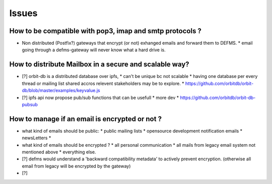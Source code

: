 Issues
======

How to be compatible with pop3, imap and smtp protocols ?
---------------------------------------------------------

- Non distributed (Postfix?) gateways that encrypt (or not) exhanged emails 
  and forward them to DEFMS.
  * email going through a defms-gateway will never know what a hard drive is.

How to distribute Mailbox in a secure and scalable way?
-------------------------------------------------------

- [?] orbit-db is a distributed database over ipfs,
  * can't be unique bc not scalable
  * having one database per every thread or mailing list shared accros 
  relevent stakeholders may be to explore.
  * https://github.com/orbitdb/orbit-db/blob/master/examples/keyvalue.js

- [?] ipfs api now propose pub/sub functions that can be usefull
  * more dev
  * https://github.com/orbitdb/orbit-db-pubsub

How to manage if an email is encrypted or not ?
-----------------------------------------------

- what kind of emails should be public:
  * public mailing lists
  * opensource development notification emails
  * newsLetters
  * 

- what kind of emails should be encrypted ?
  * all personal communication
  * all mails from legacy email system not mentioned above
  * everything else.

- [?] defms would understand a 'backward compatibility metadata' to actively
  prevent encryption. (otherwise all email from legacy will be encrypted by 
  the gateway)

- [?] 

